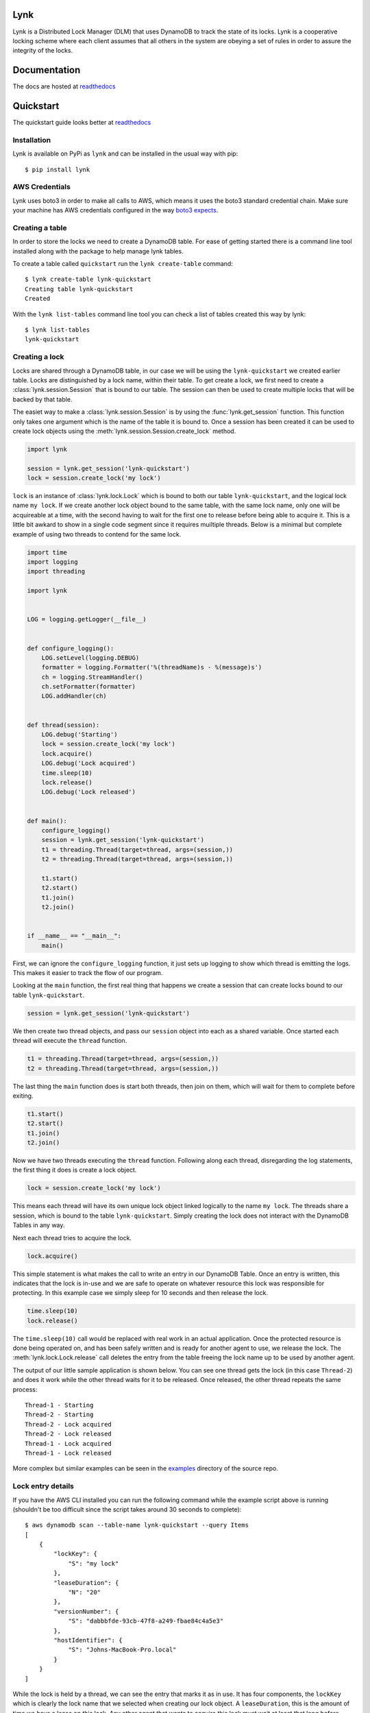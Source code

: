 Lynk
====

|build status| |codecov| |doc status| |version| |license|

.. |build status| image:: https://travis-ci.com/stealthycoin/lynk.svg?branch=master
    :target: https://travis-ci.com/stealthycoin/lynk
    :alt: Build Status
.. |doc status| image:: https://readthedocs.org/projects/lynk/badge/?version=latest
    :target: https://lynk.readthedocs.io/en/latest/
    :alt: Doc Status
.. |version| image:: http://img.shields.io/pypi/v/lynk.svg?style=flat
    :target: https://pypi.org/project/lynk/
    :alt: Version
.. |license| image:: https://img.shields.io/badge/license-Apache%202-blue.svg
    :target: https://github.com/stealthycoin/lynk/blob/master/LICENSE
    :alt: License
.. |codecov| image:: https://codecov.io/gh/stealthycoin/lynk/branch/master/graph/badge.svg
    :target: https://codecov.io/gh/stealthycoin/lynk


.. intro-begin

Lynk is a Distributed Lock Manager (DLM) that uses DynamoDB to track the state
of its locks. Lynk is a cooperative locking scheme where each client assumes
that all others in the system are obeying a set of rules in order to assure
the integrity of the locks.

.. intro-end


Documentation
=============

The docs are hosted at `readthedocs <https://lynk.readthedocs.io/en/latest/>`_


Quickstart
==========

The quickstart guide looks better at
`readthedocs <https://lynk.readthedocs.io/en/latest/quickstart.html>`_

.. quick-start-begin


Installation
------------

Lynk is available on PyPi as ``lynk`` and can be installed in the usual way
with pip::

  $ pip install lynk


AWS Credentials
---------------

Lynk uses boto3 in order to make all calls to AWS, which means it uses the
boto3 standard credential chain. Make sure your machine has AWS credentials
configured in the way `boto3 expects <https://boto3.amazonaws.com/v1/documentation/api/latest/guide/configuration.html>`_.


Creating a table
----------------

In order to store the locks we need to create a DynamoDB table. For ease of
getting started there is a command line tool installed along with the package
to help manage lynk tables.

To create a table called ``quickstart`` run the ``lynk create-table`` command::

  $ lynk create-table lynk-quickstart
  Creating table lynk-quickstart
  Created

With the ``lynk list-tables`` command line tool you can check a list of tables
created this way by lynk::

  $ lynk list-tables
  lynk-quickstart


Creating a lock
---------------

Locks are shared through a DynamoDB table, in our case we will be using the
``lynk-quickstart`` we created earlier table. Locks are distinguished by a
lock name, within their table. To get create a lock, we first need to create a
:class:`lynk.session.Session` that is bound to our table. The session can
then be used to create multiple locks that will be backed by that table.

The easiet way to make a :class:`lynk.session.Session` is by using the
:func:`lynk.get_session` function. This function only takes one argument
which is the name of the table it is bound to. Once a session has been created
it can be used to create lock objects using the
:meth:`lynk.session.Session.create_lock` method.

.. code-block:: python

   import lynk

   session = lynk.get_session('lynk-quickstart')
   lock = session.create_lock('my lock')

``lock`` is an instance of :class:`lynk.lock.Lock` which is bound to both our
table ``lynk-quickstart``, and the logical lock name ``my lock``. If we create
another lock object bound to the same table, with the same lock name, only one
will be acquireable at a time, with the second having to wait for the first one
to release before being able to acquire it. This is a little bit awkard to
show in a single code segment since it requires muiltiple threads. Below is a
minimal but complete example of using two threads to contend for the same lock.

.. code-block:: python

   import time
   import logging
   import threading

   import lynk


   LOG = logging.getLogger(__file__)


   def configure_logging():
       LOG.setLevel(logging.DEBUG)
       formatter = logging.Formatter('%(threadName)s - %(message)s')
       ch = logging.StreamHandler()
       ch.setFormatter(formatter)
       LOG.addHandler(ch)


   def thread(session):
       LOG.debug('Starting')
       lock = session.create_lock('my lock')
       lock.acquire()
       LOG.debug('Lock acquired')
       time.sleep(10)
       lock.release()
       LOG.debug('Lock released')


   def main():
       configure_logging()
       session = lynk.get_session('lynk-quickstart')
       t1 = threading.Thread(target=thread, args=(session,))
       t2 = threading.Thread(target=thread, args=(session,))

       t1.start()
       t2.start()
       t1.join()
       t2.join()


   if __name__ == "__main__":
       main()


First, we can ignore the ``configure_logging`` function, it just sets up
logging to show which thread is emitting the logs. This makes it easier to track
the flow of our program.

Looking at the ``main`` function, the first real thing that happens  we create
a session that can create locks bound to our table ``lynk-quickstart``.

.. code-block:: python

   session = lynk.get_session('lynk-quickstart')

We then create two thread objects, and pass our ``session`` object into each
as a shared variable. Once started each thread will execute the ``thread``
function.

.. code-block:: python

   t1 = threading.Thread(target=thread, args=(session,))
   t2 = threading.Thread(target=thread, args=(session,))


The last thing the ``main`` function does is start both threads, then join on
them, which will wait for them to complete before exiting.

.. code-block:: python

   t1.start()
   t2.start()
   t1.join()
   t2.join()


Now we have two threads executing the ``thread`` function. Following along each
thread, disregarding the log statements, the first thing it does is create a
lock object.

.. code-block:: python

   lock = session.create_lock('my lock')

This means each thread will have its own unique lock object linked logically to
the name ``my lock``. The threads share a session, which is bound to the table
``lynk-quickstart``. Simply creating the lock does not interact with the
DynamoDB Tables in any way.

Next each thread tries to acquire the lock.

.. code-block:: python

   lock.acquire()

This simple statement is what makes the call to write an entry in our DynamoDB
Table. Once an entry is written, this indicates that the lock is in-use and
we are safe to operate on whatever resource this lock was responsible for
protecting. In this example case we simply sleep for 10 seconds and then
release the lock.

.. code-block:: python

   time.sleep(10)
   lock.release()

The ``time.sleep(10)`` call would be replaced with real work in an actual
application. Once the protected resource is done being operated on, and has
been safely written and is ready for another agent to use, we release the
lock. The :meth:`lynk.lock.Lock.release` call deletes the entry from the table
freeing the lock name up to be used by another agent.


The output of our little sample application is shown below. You can see one
thread gets the lock (in this case ``Thread-2``) and does it work while the
other thread waits for it to be released. Once released, the other thread
repeats the same process::

   Thread-1 - Starting
   Thread-2 - Starting
   Thread-2 - Lock acquired
   Thread-2 - Lock released
   Thread-1 - Lock acquired
   Thread-1 - Lock released


More complex but similar examples can be seen in the
`examples <https://github.com/stealthycoin/lynk/tree/master/examples>`_
directory of the source repo.


Lock entry details
------------------

If you have the AWS CLI installed you can run the following command while the
example script above is running (shouldn't be too difficult since the script
takes around 30 seconds to complete)::

  $ aws dynamodb scan --table-name lynk-quickstart --query Items
  [
      {
	  "lockKey": {
	      "S": "my lock"
	  },
	  "leaseDuration": {
	      "N": "20"
	  },
	  "versionNumber": {
	      "S": "dabbbfde-93cb-47f8-a249-fbae84c4a5e3"
	  },
	  "hostIdentifier": {
	      "S": "Johns-MacBook-Pro.local"
	  }
      }
  ]

While the lock is held by a thread, we can see the entry that marks it as in
use. It has four components, the ``lockKey`` which is clearly the lock name
that we selected when creating our lock object. A ``leaseDuration``, this is
the amount of time we have a lease on this lock. Any other agent that wants
to acquire this lock must wait at least that long before trying again. Our
example code will refresh this lock automatically, even if we had slept longer
than 20 seconds.
The ``versionNumber`` is used as a fencing token, each write to this entry
changes this value. You can read more about how the ``leaseDuration`` and
``versionNumber`` are used to ensure the lock integrity in the documentation
for the :class:`lynk.techniques.VersionLeaseTechinque`. Finally there is a
``hostIdentifier`` which is just there to show the host that created the lock.
This can be used for debugging a distributed multi-agent system all using one
lock table.

More examples can be found in the
`examples <https://github.com/stealthycoin/lynk/tree/master/examples>`_
directory in the source repo.


Context manager
---------------

In the above example we manually call ``acquire()`` and ``release()``. This depends on no
exceptions ocurring, and would generally be safer in a ``try: finally:`` block. For
convenience the :class:`lynk.lock.Lock` object can be called and used as a context manager.
The following code:

.. code-block:: python

   lock.acquire()
   time.sleep(10)
   lock.release()

Can be re-written more safely, and conveinently, as:

.. code-block:: python

   with lock():
       time.sleep(10)

This ensures the releasing in the lock in the case of an unexpected exception.


Teardown
--------

To tear down the resources created during the quickstart tutorial run the
``lynk delete-table`` command::

  $ lynk delete-table lynk-quickstart
  Deleting table lynk-quickstart
  Deleted

Verify that there are no left over tables checking that the following has no
output::

  $ lynk list-tables


.. quick-start-end
